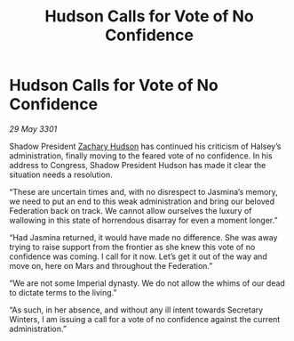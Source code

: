 :PROPERTIES:
:ID:       ce547b9a-7711-4af4-be9a-5e1eed670668
:END:
#+title: Hudson Calls for Vote of No Confidence
#+filetags: :3301:Empire:Federation:galnet:

* Hudson Calls for Vote of No Confidence

/29 May 3301/

Shadow President [[id:02322be1-fc02-4d8b-acf6-9a9681e3fb15][Zachary Hudson]] has continued his criticism of Halsey’s administration, finally moving to the feared vote of no confidence. In his address to Congress, Shadow President Hudson has made it clear the situation needs a resolution. 

“These are uncertain times and, with no disrespect to Jasmina’s memory, we need to put an end to this weak administration and bring our beloved Federation back on track. We cannot allow ourselves the luxury of wallowing in this state of horrendous disarray for even a moment longer.” 

“Had Jasmina returned, it would have made no difference. She was away trying to raise support from the frontier as she knew this vote of no confidence was coming. I call for it now. Let’s get it out of the way and move on, here on Mars and throughout the Federation.” 

“We are not some Imperial dynasty. We do not allow the whims of our dead to dictate terms to the living.” 

“As such, in her absence, and without any ill intent towards Secretary Winters, I am issuing a call for a vote of no confidence against the current administration.”
